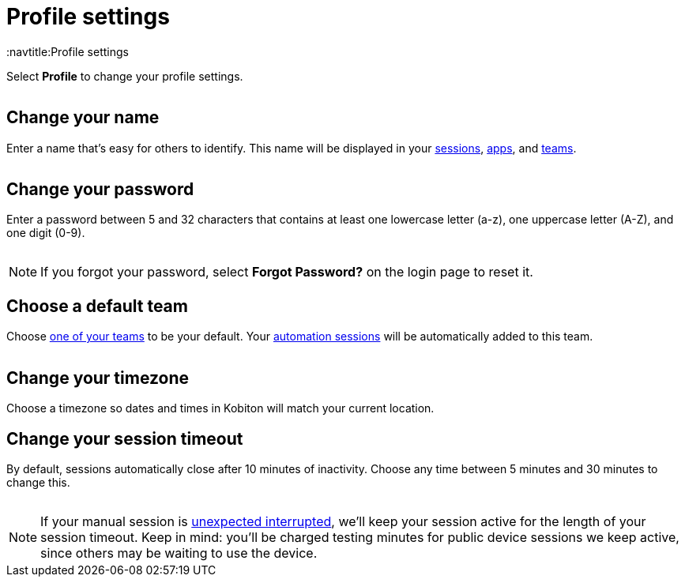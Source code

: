 = Profile settings
:navtitle:Profile settings

Select *Profile* to change your profile settings.

image:$IMAGE$[width=, alt=""]

[#_change_your_name]
== Change your name

Enter a name that's easy for others to identify. This name will be displayed in your xref:session-analytics:search-options.adoc[sessions], xref:apps:list-of-app-metadata.adoc#_uploaded_by[apps], and xref:organization:manage-teams.adoc[teams].

image:$IMAGE$[width=, alt=""]

[#_change_your_password]
== Change your password

Enter a password between 5 and 32 characters that contains at least one lowercase letter (a-z), one uppercase letter (A-Z), and one digit (0-9).

image:$IMAGE$[width=, alt=""]

[NOTE]
If you forgot your password, select *Forgot Password?* on the login page to reset it.

[#_change_your_default_team]
== Choose a default team

Choose xref:organization:manage-teams.adoc[one of your teams] to be your default. Your xref:automation-testing:index.adoc[automation sessions] will be automatically added to this team.

image:$IMAGE$[width=, alt=""]

[#_change_your_timezone]
== Change your timezone

Choose a timezone so dates and times in Kobiton will match your current location.

[#_change_your_session_timeout]
== Change your session timeout

By default, sessions automatically close after 10 minutes of inactivity. Choose any time between 5 minutes and 30 minutes to change this.

image:$IMAGE$[width=, alt=""]

[NOTE]
If your manual session is xref:manual-testing:resume-a-session.adoc[unexpected interrupted], we'll keep your session active for the length of your session timeout. Keep in mind: you'll be charged testing minutes for public device sessions we keep active, since others may be waiting to use the device.
